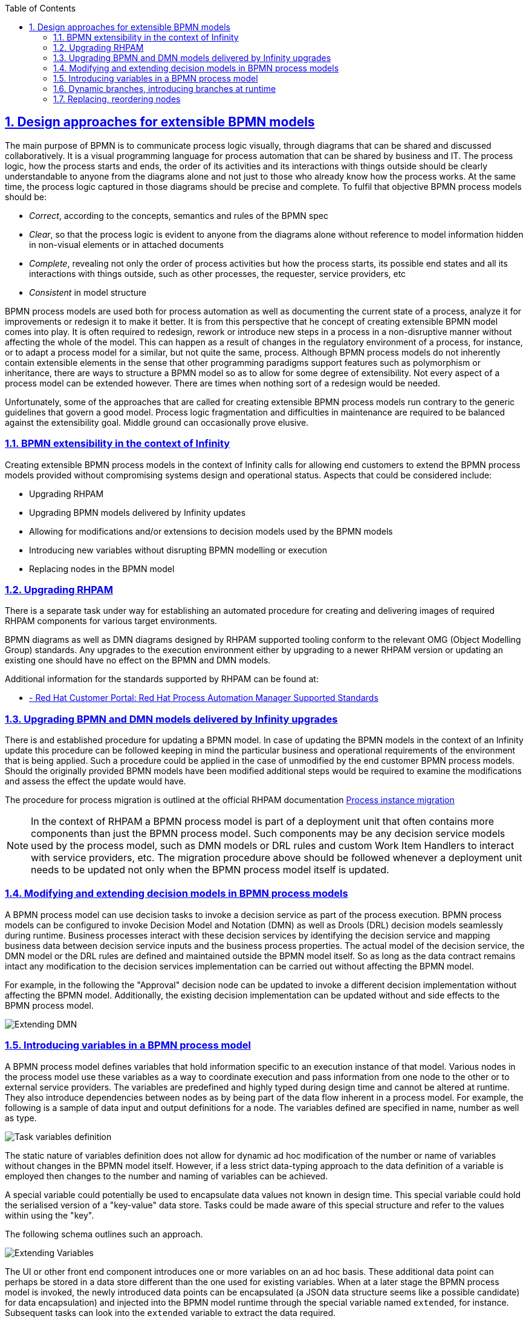 
:data-uri:
:encoding: UTF-8
:imagesdir: docs/images
:toc: left
:sectanchors: true
:sectlinks: true
:sectnums: true
:icons: font

== Design approaches for extensible BPMN models

The main purpose of BPMN is to communicate process logic visually, through diagrams that can be shared and discussed collaboratively. It is a visual programming language for process automation that can be shared by business and IT. The process logic, how the process starts and ends, the order of its activities and its interactions with things outside should be clearly understandable to anyone from the diagrams alone and not just to those who already know how the process works. At the same time, the process logic captured in those diagrams should be precise and complete. To fulfil that objective BPMN process models should be:

* _Correct_, according to the concepts, semantics and rules of the BPMN spec
* _Clear_, so that the process logic is evident to anyone from the diagrams alone without reference to model information hidden in non-visual elements or in attached documents
* _Complete_, revealing not only the order of process activities but how the process starts, its possible end states and all its interactions with things outside, such as other processes, the requester, service providers, etc
* _Consistent_ in model structure

BPMN process models are used both for process automation as well as documenting the current state of a process, analyze it for improvements or redesign it to make it better. It is from this perspective that he concept of creating extensible BPMN model comes into play. It is often required to redesign, rework or introduce new steps in a process in a non-disruptive manner without affecting the whole of the model. This can happen as a result of changes in the regulatory environment of a process, for instance, or to adapt a process model for a similar, but not quite the same, process. Although BPMN process models do not inherently contain extensible elements in the sense that other programming paradigms support features such as polymorphism or inheritance, there are ways to structure a BPMN model so as to allow for some degree of extensibility. Not every aspect of a process model can be extended however. There are times when nothing sort of a redesign would be needed.

Unfortunately, some of the approaches that are called for creating extensible BPMN process models run contrary to the generic guidelines that govern a good model. Process logic fragmentation and difficulties in maintenance are required to be balanced against the extensibility goal. Middle ground can occasionally prove elusive.

=== BPMN extensibility in the context of Infinity

Creating extensible BPMN process models in the context of Infinity calls for allowing end customers to extend the BPMN process models provided without compromising systems design and operational status. Aspects that could be considered include:

* Upgrading RHPAM
* Upgrading BPMN models delivered by Infinity updates
* Allowing for modifications and/or extensions to decision models used by the BPMN models
* Introducing new variables without disrupting BPMN modelling or execution
* Replacing nodes in the BPMN model 


=== Upgrading RHPAM

There is a separate task under way for establishing an automated procedure for creating and delivering images of required RHPAM components for various target environments. 

BPMN diagrams as well as DMN diagrams designed by RHPAM supported tooling conform to the relevant OMG (Object Modelling Group) standards. Any upgrades to the execution environment either by upgrading to a newer RHPAM version or updating an existing one should have no effect on the BPMN and DMN models.

Additional information for the standards supported by RHPAM can be found at:

* https://access.redhat.com/articles/3642982[ - Red Hat Customer Portal: Red Hat Process Automation Manager Supported Standards]


=== Upgrading BPMN and DMN models delivered by Infinity upgrades

There is and established procedure for updating a BPMN model. In case of updating the BPMN models in the context of an Infinity update this procedure can be followed keeping in mind the particular business and operational requirements of the environment that is being applied. Such a procedure could be applied in the case of unmodified by the end customer BPMN process models. Should the originally provided BPMN models have been modified additional steps would be required to examine the modifications and assess the effect the update would have.

The procedure for process migration is outlined at the official RHPAM documentation https://access.redhat.com/documentation/en-us/red_hat_process_automation_manager/7.12/html-single/developing_process_services_in_red_hat_process_automation_manager/index#process-instance-migration-con[Process instance migration]


[NOTE]
====
In the context of RHPAM a BPMN process model is part of a deployment unit that often contains more components than just the BPMN process model. Such components may be any decision service models used by the process model, such as DMN models or DRL rules and custom Work Item Handlers to interact with service providers, etc. The migration procedure above should be followed whenever a deployment unit needs to be updated not only when the BPMN process model itself is updated.
====

=== Modifying and extending decision models in BPMN process models

A BPMN process model can use decision tasks to invoke a decision service as part of the process execution. BPMN process models can be configured to invoke Decision Model and Notation (DMN) as well as Drools (DRL) decision models seamlessly during runtime. Business processes interact with these decision services by identifying the decision service and mapping business data between decision service inputs and the business process properties. The actual model of the decision service, the DMN model or the DRL rules are defined and maintained outside the BPMN model itself. So as long as the data contract remains intact any modification to the decision services implementation can be carried out without affecting the BPMN model.

For example, in the following the "Approval" decision node can be updated to invoke a different decision implementation without affecting the BPMN model. Additionally, the existing decision implementation can be updated without and side effects to the BPMN process model.

image::extending-dmn-01.png[Extending DMN]


=== Introducing variables in a BPMN process model

A BPMN process model defines variables that hold information specific to an execution instance of that model. Various nodes in the process model use these variables as a way to coordinate execution and pass information from one node to the other or to external service providers. The variables are predefined and highly typed during design time and cannot be altered at runtime. They also introduce dependencies between nodes as by being part of the data flow inherent in a process model. For example, the following is a sample of data input and output definitions for a node. The variables defined are specified in name, number as well as type.

image::task-input-variables.png[Task variables definition]

The static nature of variables definition does not allow for dynamic ad hoc modification of the number or name of variables without changes in the BPMN model itself. However, if a less strict data-typing approach to the data definition of a variable is employed then changes to the number and naming of variables can be achieved. 

A special variable could potentially be used to encapsulate data values not known in design time. This special variable could hold the serialised version of a "key-value" data store. Tasks could be made aware of this special structure and refer to the values within using the "key".

The following schema outlines such an approach.

image::extending-variables.png[Extending Variables]

The UI or other front end component introduces one or more variables on an ad hoc basis. These additional data point can perhaps be stored in a data store different than the one used for existing variables. When at a later stage the BPMN process model is invoked, the newly introduced data points can be encapsulated (a JSON data structure seems like a possible candidate) for data encapsulation) and injected into the BPMN model runtime through the special variable named `extended`, for instance. Subsequent tasks can look into the `extended` variable to extract the data required.

|===
| Pros | Cons 

a| 
- Generic approach, can encapsulate a wide variety of data types
- Reduces design time dependencies between tasks, makes it easier to swap tasks or introduce new ones
- Decision nodes in DMN or DRL can take advantage of this additional variable structure quite easily, both decision services have strong list processing capabilities
a| 
- Tasks should be coded to know how to handle data encapsulated in this way, no generic BPMN operation available
- Data type of individual data items is often lost, everything converted to `String`. Adding data types might increase implementation complexity
- Actual names of data points become hidden behind the `extended` variable, reduces process logic visibility, obfuscates the process model

|===

It should be noted that despite the considerable flexibility of this approach it cannot be used in all types of BPMN nodes. For example, gateway nodes need to define branches and conditions at design time. Introducing additional branches or conditions in gateway nodes during runtime is not possible.


=== Dynamic branches, introducing branches at runtime

The gateway node in a BPMN model is the primary node to model different execution paths for the process logic. It is however required to be fully defined at design time and therefore cannot be modified at runtime. A new execution path cannot be introduced.

If branches need to be introduced at runtime an alternate design approach could be used that combines a decision node, DMN or DRL, a REST WIH and subprocesses in different deployments.

The following schema outlines this approach whilst abusing the BPMN notation for illustration purposes.

image::dynamic-branches.png[Dynamic process branches]


Process branch logic is implemented in a decision node, in a DMN for instance, with the result being captured in a process variable. The value of that process variable is used by a subsequent REST WIH to invoke a "remote" BPMN process in a different deployment unit. With this approach the number of branches does not need to be known at design time nor does the branching logic need to be static. The design shown here is rather simplistic with no compensation handling, for example. It serves just to illustrate the approach and should not be used verbatim.

* A better example of using a subprocess would be the https://github.com/jbossdemocentral/rhpam7-order-management-demo-repo#place-order-in-erp-sub-process[Place Order in ERP sub-process] in the https://github.com/jbossdemocentral/rhpam7-order-management-demo-repo[RHPAM Order Management Demo] repository.

|===
| Pros | Cons 

a| 
* The branching logic is easily changed without affecting the main BPMN model since it is captured in a decision node
** By virtue of the decision node the branching logic can be a lot more complex than what can be captured in a regular gateway node.
* The number of branches is not static and can change dynamically
a| 
* The branching logic is opaque. It is not even immediately visible in the BPMN process model that branching occurs at all. This leads runs contrary to the generic requirement of "clarity" in a BPMN model.
* The increased number of REST calls might have an impact on performance, testing is required.
* QE has to deal with the additional challenge of handling unknown branches whilst at design time.

|===


=== Replacing, reordering nodes

Replacing or reordering nodes is possible, up to a point, provided that the BPMN model has been designed from the start with the intention of having nodes replaced or reordered. _Replacing_ or _reordering_ in this context has the meaning of changing the process logic without needing to redesign the BPMN model. 

In order to plan for modifications in the BPMN model the subprocess should be regarded as the main building block. Encapsulating process logic in subprocesses allows for modifying the inner working of a subprocess without the need to modify the whole BPMN model.

[NOTE]
====
Excessive use of subprocesses leads to process logic fragmentation and increases the maintainability barrier. Balancing this against the extensibility target has to be addressed on a case by cases basis.
====

In the following BPMN fragment, a subprocess is used. The BPMN model inside the subprocess could potentially be changed with minimal effect on the parent process.

image::subprocess.png[Subprocess Sample]


==== Using BPMN processes in a different deployment unit

The BPMN model encapsulated by a subprocess could also be deployed in a different deployment unit. The parent BPMN process would then use a Work Item Handler (WIH) to invoke it and get back any results. A REST WIH is provided out of the box and is a good fit for invoking remote BPMN processes as all BPMN endpoints are exposed as REST endpoints by default in RHPAM.

Such an approach, conceptually similar to subprocesses, allows for true decoupling between the parent BPMN process model and the invoked one. Using different deployment units also decouples lifecycle management.

|===
| Pros | Cons 

a| 
* Fully decoupled execution, each BPMN model is deployed and executed in a different execution environment
** Different scalability or other NFRs can also be accommodated by virtue of different deployment targets
* Flexibility in lifecycle management of each process model. Each process model can be upgraded independently without affecting the other as long as the data contract remains the same
** If the `extended` variable approach is used, the actual data points used between the processes nay change without changing the data contract.
a| 
* Process logic becomes fragmented and maintainability may suffer.
* Increased number of REST invocations may have an impact on performance, testing is required.
* Tracing process execution becomes harder. Performance and operational monitoring would need to coalesce data from different deployments to piece together a view for the whole process.

|===


==== Generic guidelines when working with subprocesses from an extensibility point of view

Regardless of the approach used for implementing subprocesses the following are generic guidelines that could be followed to maximise the extensibility aspect of a BPMN model. It should be noted that often designing for extensibility runs contrary to a "good" BPMN model. Judgement is advised to draw the line as required on a case by case basis.

* Removing data dependencies from subprocesses
+
Data inputs and outputs in a BPMN task or subprocess call for explicit naming of variables and their types. This creates a dependency between the subprocesses that could be hard to challenge if any of them needs to change. To counter that either the `extended` variable approach or a special-purpose task within a subprocess could be used. The `extended` variable approach would encapsulate data points in a single variable whilst the special-purpose task within the subprocess would fetch the data needed for the subprocess form and external service provider.

* Identify subprocesses that are to be extended and name them or label them accordingly
+
Employing a naming convention for subprocesses destined to be replaced or modified with minimal impact in the rest of the BPMN model would greatly help the BPMN designer in selecting and implementing required changes.

* Consider the impact of upgrading a BPMN process in place in regards to other subprocesses used
+
When upgrading a BPMN model that makes heavy use of subprocesses, local or remote ones, or is leveraging REST WIH for invoking BPMN models in different deployments time should be spent assessing the impact of upgrading to any in-flight processes. A long-running BPMN process in a different deployment would probably be adversely affected if the BPMN process that has invoked is upgraded.

